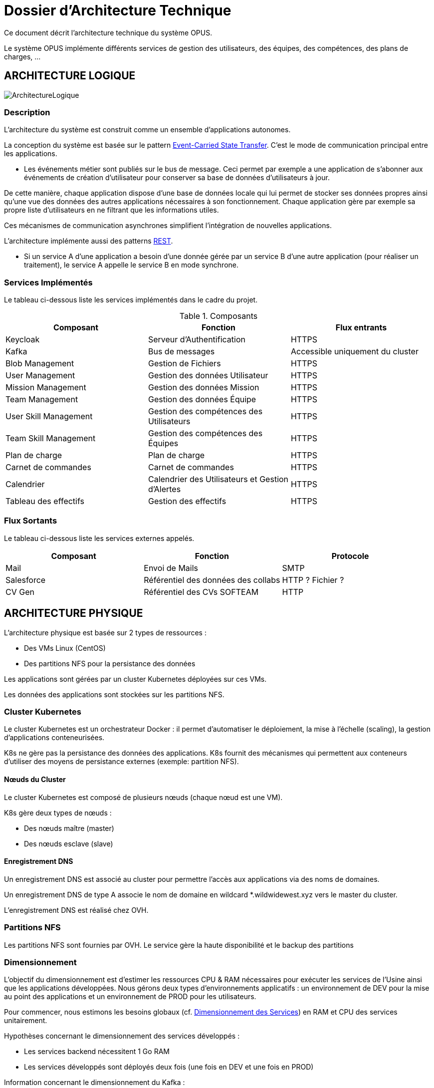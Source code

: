 = Dossier d'Architecture Technique

:toc:

Ce document décrit l'architecture technique du système OPUS.

Le système OPUS implémente différents services de gestion des utilisateurs, des équipes, des compétences, des plans de charges, ...

== ARCHITECTURE LOGIQUE

image::assets/ArchitectureLogique.png[]

=== Description

L'architecture du système est construit comme un ensemble d'applications autonomes.

La conception du système est basée sur le pattern https://martinfowler.com/articles/201701-event-driven.html[Event-Carried State Transfer]. C'est le mode de communication principal entre les applications.

* Les événements métier sont publiés sur le bus de message. Ceci permet par exemple a une application de s'abonner aux événements de création d'utilisateur pour conserver sa base de données d'utilisateurs à jour.

De cette manière, chaque application dispose d'une base de données locale qui lui permet de stocker ses données propres ainsi qu'une vue des données des autres applications nécessaires à son fonctionnement. Chaque application gère par exemple sa propre liste d'utilisateurs en ne filtrant que les informations utiles.

Ces mécanismes de communication asynchrones simplifient l'intégration de nouvelles applications.

L'architecture implémente aussi des patterns https://martinfowler.com/articles/enterpriseREST.html[REST].

* Si un service A d'une application a besoin d'une donnée gérée par un service B d'une autre application (pour réaliser un traitement), le service A appelle le service B en mode synchrone.

=== Services Implémentés

Le tableau ci-dessous liste les services implémentés dans le cadre du projet.

.Composants
|===
|Composant| Fonction | Flux entrants

|Keycloak
|Serveur d'Authentification
|HTTPS

|Kafka
|Bus de messages
|Accessible uniquement du cluster

|Blob Management
|Gestion de Fichiers
|HTTPS

|User Management
|Gestion des données Utilisateur
|HTTPS

|Mission Management
|Gestion des données Mission
|HTTPS

|Team Management
|Gestion des données Équipe
|HTTPS

|User Skill Management
|Gestion des compétences des Utilisateurs
|HTTPS

|Team Skill Management
|Gestion des compétences des Équipes
|HTTPS

|Plan de charge
|Plan de charge
|HTTPS

|Carnet de commandes
|Carnet de commandes
|HTTPS

|Calendrier
|Calendrier des Utilisateurs et Gestion d'Alertes
|HTTPS

|Tableau des effectifs
|Gestion des effectifs
|HTTPS

|===

=== Flux Sortants

Le tableau ci-dessous liste les services externes appelés.

|===
|Composant| Fonction | Protocole

|Mail
|Envoi de Mails
|SMTP

|Salesforce
|Référentiel des données des collabs
|HTTP ? Fichier ?

|CV Gen
|Référentiel des CVs SOFTEAM
|HTTP

|===

== ARCHITECTURE PHYSIQUE

L'architecture physique est basée sur 2 types de ressources :

* Des VMs Linux (CentOS)
* Des partitions NFS pour la persistance des données

Les applications sont gérées par un cluster Kubernetes déployées sur ces VMs.

Les données des applications sont stockées sur les partitions NFS.

=== Cluster Kubernetes

Le cluster Kubernetes est un orchestrateur Docker : il permet d'automatiser le déploiement, la mise à l'échelle (scaling), la gestion d'applications conteneurisées.

K8s ne gère pas la persistance des données des applications. K8s fournit des mécanismes qui permettent aux conteneurs d'utiliser des moyens de persistance externes (exemple: partition NFS).

==== Nœuds du Cluster

Le cluster Kubernetes est composé de plusieurs nœuds (chaque nœud est une VM). 

K8s gère deux types de nœuds : 

* Des nœuds maître (master) 
* Des nœuds esclave (slave)

==== Enregistrement DNS

Un enregistrement DNS est associé au cluster pour permettre l'accès aux applications via des noms de domaines.

Un enregistrement DNS de type A associe le nom de domaine en wildcard *.wildwidewest.xyz vers le master du cluster.

L'enregistrement DNS est réalisé chez OVH.

=== Partitions NFS

Les partitions NFS sont fournies par OVH. Le service gère la haute disponibilité et le backup des partitions

=== Dimensionnement

L'objectif du dimensionnement est d'estimer les ressources CPU & RAM nécessaires pour exécuter les services de l'Usine ainsi que les applications développées. Nous gérons deux types d'environnements applicatifs : un environnement de DEV pour la mise au point des applications et un environnement de PROD pour les utilisateurs.

Pour commencer, nous estimons les besoins globaux (cf. <<dimensionnement_apps>>) en RAM et CPU des services unitairement.

Hypothèses concernant le dimensionnement des services développés :
 
* Les services backend nécessitent 1 Go RAM
* Les services développés sont déployés deux fois (une fois en DEV et une fois en PROD)

Information concernant le dimensionnement du Kafka :

* En DEV, Kafka a 1 instance. En PROD, Kafka a 3 instances (pour Haute Disponibilité).

[[dimensionnement_apps]]
.Dimensionnement des Services
|===
|  Service | Techno | RAM / Instance | Disk / Instance | Nb Instance | Total RAM | Total Disk | Total CPU
|  Jenkins | Java | 4 | 20 | 1 | 4 | 20 | 1
|  Nexus | Java | 4 | 30 | 1 | 4 | 30 | 1
|  SonarQube | Java | 4 | 30 | 1 | 4 | 30 | 1
|  Keycloak | Java | 1 | 2 | 1 | 1 | 2 | 1
|  Kibana | Node | 1 | 1 | 1 | 1 | 1 | 1
|  ElasticSearch | Java | 2 | 5 | 2 | 4 | 10 | 1
|  Grafana | Java | 1 | 2 | 1 | 1 | 2 | 1
|  Blob Mgmt | C# | 1 | 1 | 2 | 2 | 2 | 1
|  Blob Mgmt Database | MongoDB | 0.5 | 1 | 2 | 1 | 2 | 1
|  User Mgmt | C# | 1 | 1 | 2 | 2 | 2 | 1
|  User Mgmt Database | MongoDB | 0.5 | 1 | 2 | 1 | 2 | 1
|  Mission Mgmt | Kotlin | 1 | 1 | 2 | 2 | 2 | 1
|  Mission Mgmt Database | PostgreSQL | 0.5 | 1 | 2 | 1 | 2 | 1
|  Team Mgmt | Node | 1 | 1 | 2 | 2 | 2 | 1
|  Team Mgmt Database | PostgreSQL | 0.5 | 1 | 2 | 1 | 2 | 1
|  Team Skill Mgmt | Kotlin | 1 | 1 | 2 | 2 | 2 | 1
|  Team Skill Mgmt Database | Kafka | 2 | 20 | 4 | 8 | 80 | 1
|  User Skill Mgmt | Java | 1 | 1 | 2 | 2 | 2 | 1
|  User Skill Mgmt Database | ElasticSearch |  |  |  |  |  | 1
|  Total |  |  |  | 32 | 43 Go | 195 Go | 19 vCPU
|===

Ainsi, le cluster doit avoir une capacité de 43 Go RAM et 19 vCPU.

Ensuite, nous calculons le nombre de VMs nécessaires en fonction de :

* La puissance de VMs (cf. <<dimensionnement_serveurs>>)
* Les ressources CPU/RAM utilisées par Kubernetes

La formule utilisée : 

* nb Instance = total RAM / (unit RAM - RAM Kubelet - RAM FileBeat)
* nb Instance = total RAM / (unit RAM - 1 Go - 512 Mo)

Pour terminer, nous caractérisons le cluster en termes de coûts, vCPU et RAM.

[[dimensionnement_serveurs]]
.Dimensionnement des Serveurs
|===
|  VM type | Unit RAM | Unit vCPU | Unit Price | Nb Instance | Total RAM | Total vCPU | Total Price
|  VPS SSD 3 | 8 | 2 | 11.99 | 7 | 56 | 14 | 83.93
|  SP-32 | 32 | 8 | 69.99 | 2 | 64 | 16 | 139.98
|  SP-64 | 64 | 8 | 99.99 | 1 | 64 | 8 | 99.99
|===

Les deux solutions VPS SSD 3 et SP-64 sont assez similaires en terme de prix. Nous préférons la solution à base de VPS qui nous permettra de tester différentes architectures Kubernetes (exemple : single master, multi masters).

== SÉCURITÉ

=== Connexion SSH

La connexion SSH (@see <<REQ_CLUSTER_SSH>>) aux VMs du cluster est réalisé par enregistrement de clefs SSH.

=== Authentification applicatif

La gestion de l'authentification/autorisation (@see <<REQ_APP_AUTHENTICATION>>) est géré par mise en place du protocole https://openid.net/connect/[OpenID Connect].

Le Flow a utiliser est "Authorization Code Flow" : ce processus permet à un utilisateur de s'authentifier via un navigateur Web, à une application Web qui a un BackEnd capable de gérer des secrets (c'est le cas de nos applications).

Quand un service appelle un autre service, il passe le token d'authentification dans les entêtes de la requête.

== RÉSILIENCE

=== Tolérance aux Pannes

Nous gérons deux types de pannes : les pannes des applications et les pannes du cluster.

==== Pannes des applications

La gestion des pannes des applications est gérée par Kubernetes.

Pour y arriver, Kubernetes se base sur https://kubernetes.io/docs/tasks/configure-pod-container/configure-liveness-readiness-probes/[les lignes de vie des applications].

Si la ligne de vie d'une application ne répond pas, Kubernetes se charge de redémarrer l'application. Chaque application déployée doit donc définir ses lignes de vie (@see <<REQ_APP_PROBE>>).

==== Pannes du Cluster

La gestion des pannes du cluster est gérée de deux manières.

La première solution consiste à faire un backup des données du cluster (@REQ_K8S_BACKUP). En cas de panne du master, nous pouvons recréer (@see <<REQ_K8S_RESTORE>>) un master identique au master en panne (en repartant des données du backup).

* L'état du cluster est géré via une base de données clef-valeur https://coreos.com/etcd/[etcd].

La seconde solution plus complexe consiste à réaliser une installation multi-maîtres. Dans ce cas, la brique qui contient l'état du cluster (i.e. le serveur etcd) est redondé. Cette seconde solution nécessite aussi le backup des données du cluster.

Remarque :

* Pour être tolérant à une panne, il faut 3 maîtres
* Pour être tolérant à deux pannes, il faut 5 maîtres

== EXIGENCES

=== REQ_APP_AUTHENTICATION

Authentication/authorisation is achieved via https://openid.net/connect/[OpenID Connect].

=== REQ_APP_PROBE

All services must define liveness and readiness probes.

=== REQ_CLUSTER_SSH

Users connect to the cluster using a public SSH key.

=== REQ_K8S_BACKUP

The Kubernetes state must be backed up regularly.

=== REQ_K8S_RESTORE

The Kubernetes state must be restorable from a Snapshot.